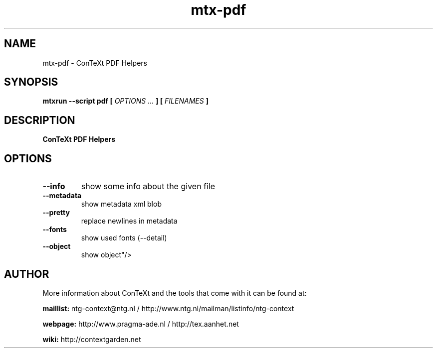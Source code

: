 .TH "mtx-pdf" "1" "01-01-2023" "version 0.10" "ConTeXt PDF Helpers"
.SH NAME
 mtx-pdf - ConTeXt PDF Helpers
.SH SYNOPSIS
.B mtxrun --script pdf [
.I OPTIONS ...
.B ] [
.I FILENAMES
.B ]
.SH DESCRIPTION
.B ConTeXt PDF Helpers
.SH OPTIONS
.TP
.B --info
show some info about the given file
.TP
.B --metadata
show metadata xml blob
.TP
.B --pretty
replace newlines in metadata
.TP
.B --fonts
show used fonts (--detail)
.TP
.B --object
show object"/>
.SH AUTHOR
More information about ConTeXt and the tools that come with it can be found at:


.B "maillist:"
ntg-context@ntg.nl / http://www.ntg.nl/mailman/listinfo/ntg-context

.B "webpage:"
http://www.pragma-ade.nl / http://tex.aanhet.net

.B "wiki:"
http://contextgarden.net
